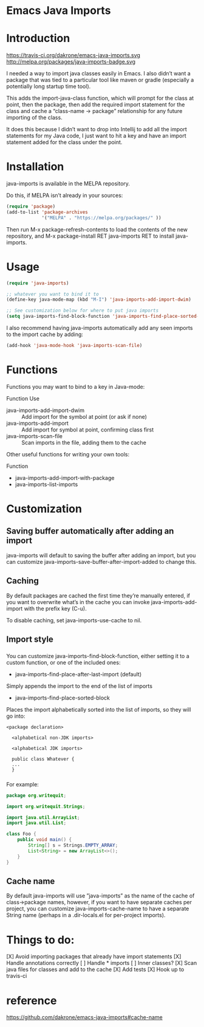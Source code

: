 * Emacs Java Imports
* Introduction
  https://travis-ci.org/dakrone/emacs-java-imports.svg
  http://melpa.org/packages/java-imports-badge.svg

  I needed a way to import java classes easily in Emacs. I also didn’t want a
  package that was tied to a particular tool like maven or gradle (especially a
  potentially long startup time tool).

  This adds the import-java-class function, which will prompt for the class at
  point, then the package, then add the required import statement for the class
  and cache a “class-name -> package” relationship for any future importing of
  the class.

  It does this because I didn’t want to drop into Intellij to add all the import
  statements for my Java code, I just want to hit a key and have an import
  statement added for the class under the point.

* Installation
  java-imports is available in the MELPA repository.

  Do this, if MELPA isn’t already in your sources:
  #+begin_src emacs-lisp :tangle yes
    (require 'package)
    (add-to-list 'package-archives
                 '("MELPA" . "https://melpa.org/packages/" ))
  #+end_src
  
  Then run M-x package-refresh-contents to load the contents of the new
  repository, and M-x package-install RET java-imports RET to install
  java-imports.
* Usage
  #+begin_src emacs-lisp :tangle yes
    (require 'java-imports)

    ;; whatever you want to bind it to
    (define-key java-mode-map (kbd "M-I") 'java-imports-add-import-dwim)

    ;; See customization below for where to put java imports
    (setq java-imports-find-block-function 'java-imports-find-place-sorted-block)
  #+end_src
  
  I also recommend having java-imports automatically add any seen imports to the
  import cache by adding:
  #+begin_src emacs-lisp :tangle yes
    (add-hook 'java-mode-hook 'java-imports-scan-file)
  #+end_src
* Functions
  Functions you may want to bind to a key in Java-mode:

  Function	Use
  - java-imports-add-import-dwim ::	Add import for the symbol at point (or ask
       if none)
  - java-imports-add-import ::	Add import for symbol at point, confirming class
       first
  - java-imports-scan-file ::	Scan imports in the file, adding them to the cache

  Other useful functions for writing your own tools:

  Function
  - java-imports-add-import-with-package
  - java-imports-list-imports
* Customization
** Saving buffer automatically after adding an import
   java-imports will default to saving the buffer after adding an import, but you
   can customize java-imports-save-buffer-after-import-added to change this.
** Caching
   By default packages are cached the first time they’re manually entered, if you
   want to overwrite what’s in the cache you can invoke java-imports-add-import
   with the prefix key (C-u).

   To disable caching, set java-imports-use-cache to nil.
** Import style
*** 
    You can customize java-imports-find-block-function, either setting it to a
    custom function, or one of the included ones:
    - java-imports-find-place-after-last-import (default)
    Simply appends the import to the end of the list of imports
    - java-imports-find-place-sorted-block
    Places the import alphabetically sorted into the list of imports, so they will
    go into:
    #+begin_src 
<package declaration>

  <alphabetical non-JDK imports>

  <alphabetical JDK imports>

  public class Whatever {
  ...
  }
    #+end_src
*** 
    For example:
    #+begin_src java
      package org.writequit;

      import org.writequit.Strings;

      import java.util.ArrayList;
      import java.util.List;

      class Foo {
          public void main() {
              String[] s = Strings.EMPTY_ARRAY;
              List<String> = new ArrayList<>();
          }
      }
    #+end_src
** Cache name
   By default java-imports will use ”java-imports” as the name of the cache of
   class->package names, however, if you want to have separate caches per
   project, you can customize java-imports-cache-name to have a separate String
   name (perhaps in a .dir-locals.el for per-project imports).

* Things to do:
  [X] Avoid importing packages that already have import statements
  [X] Handle annotations correctly
  [ ] Handle * imports
  [ ] Inner classes?
  [X] Scan java files for classes and add to the cache
  [X] Add tests
  [X] Hook up to travis-ci
* reference
  https://github.com/dakrone/emacs-java-imports#cache-name
